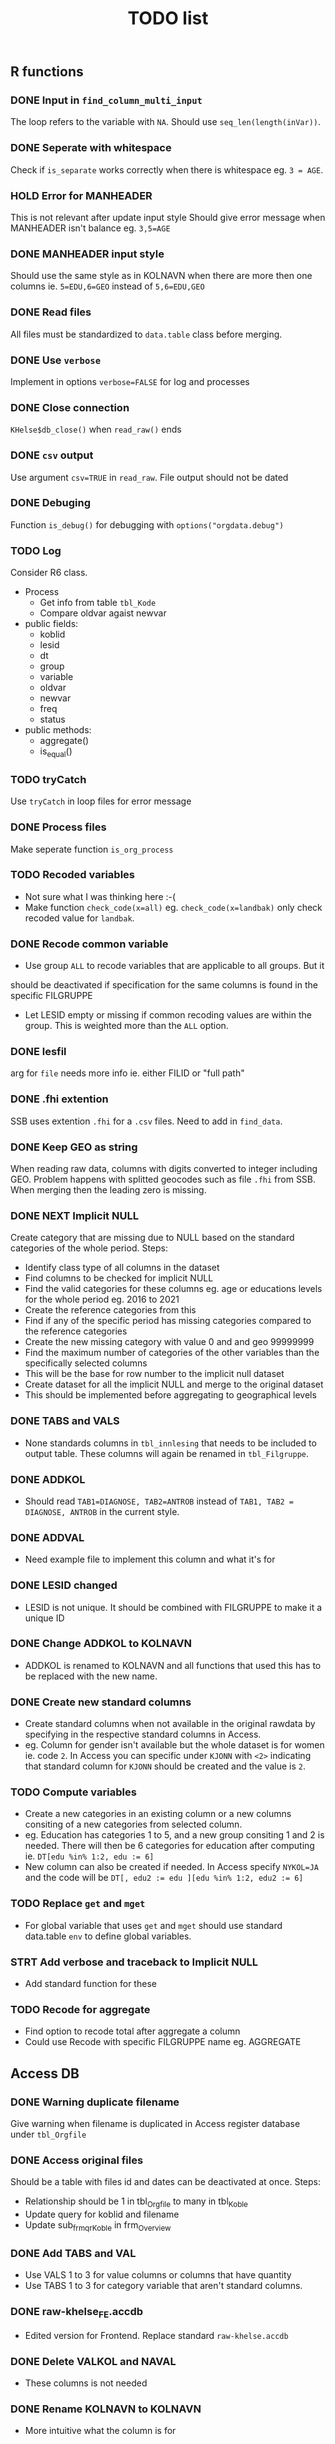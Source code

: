 #+TITLE: TODO list
** R functions
*** DONE Input in =find_column_multi_input=
The loop refers to the variable with =NA=. Should use =seq_len(length(inVar))=.
*** DONE Seperate with whitespace
Check if =is_separate= works correctly when there is whitespace eg. ~3 = AGE~.
*** HOLD Error for MANHEADER
This is not relevant after update input style
Should give error message when MANHEADER isn't balance eg. ~3,5=AGE~
*** DONE MANHEADER input style
Should use the same style as in KOLNAVN when there are more then one columns ie.
~5=EDU,6=GEO~ instead of ~5,6=EDU,GEO~
*** DONE Read files
All files must be standardized to =data.table= class before merging.
*** DONE Use =verbose=
Implement in options ~verbose=FALSE~ for log and processes
*** DONE Close connection
=KHelse$db_close()= when =read_raw()= ends
*** DONE =csv= output
Use argument ~csv=TRUE~ in =read_raw=. File output should not be dated
*** DONE Debuging
Function =is_debug()= for debugging with =options("orgdata.debug")=
*** TODO Log
Consider R6 class.
- Process
  + Get info from table =tbl_Kode=
  + Compare oldvar agaist newvar
- public fields:
  + koblid
  + lesid
  + dt
  + group
  + variable
  + oldvar
  + newvar
  + freq
  + status
- public methods:
  + aggregate()
  + is_equal()

*** TODO tryCatch
Use =tryCatch= in loop files for error message
*** DONE Process files
Make seperate function =is_org_process=
*** TODO Recoded variables
- Not sure what I was thinking here :-(
- Make function ~check_code(x=all)~ eg. ~check_code(x=landbak)~ only check recoded value for =landbak=.
*** DONE Recode common variable
- Use group =ALL= to recode variables that are applicable to all groups. But it
should be deactivated if specification for the same columns is found in the
specific FILGRUPPE
- Let LESID empty or missing if common recoding values are within the group.
  This is weighted more than the =ALL= option.
*** DONE lesfil
arg for =file= needs more info ie. either FILID or "full path"
*** DONE .fhi extention
SSB uses extention =.fhi= for a =.csv= files. Need to add in =find_data=.
*** DONE Keep GEO as string
When reading raw data, columns with digits converted to integer including GEO.
Problem happens with splitted geocodes such as file =.fhi= from SSB. When
merging then the leading zero is missing.
*** DONE NEXT Implicit NULL
Create category that are missing due to NULL based on the standard categories of the whole period. Steps:
- Identify class type of all columns in the dataset
- Find columns to be checked for implicit NULL
- Find the valid categories for these columns eg. age or educations levels for
  the whole period eg. 2016 to 2021
- Create the reference categories from this
- Find if any of the specific period has missing categories compared to the reference categories
- Create the new missing category with value 0 and and geo 99999999
- Find the maximum number of categories of the other variables than the specifically selected columns
- This will be the base for row number to the implicit null dataset
- Create dataset for all the implicit NULL and merge to the original dataset
- This should be implemented before aggregating to geographical levels
*** DONE TABS and VALS
- None standards columns in =tbl_innlesing= that needs to be included to output
  table. These columns will again be renamed in =tbl_Filgruppe=.
*** DONE ADDKOL
- Should read ~TAB1=DIAGNOSE, TAB2=ANTROB~ instead of ~TAB1, TAB2 = DIAGNOSE, ANTROB~ in the current style.
*** DONE ADDVAL
- Need example file to implement this column and what it's for
*** DONE LESID changed
- LESID is not unique. It should be combined with FILGRUPPE to make it a unique ID
*** DONE Change ADDKOL to KOLNAVN
- ADDKOL is renamed to KOLNAVN and all functions that used this has to be replaced with the new name.
*** DONE Create new standard columns
- Create standard columns when not available in the original rawdata by
  specifying in the respective standard columns in Access.
- eg. Column for gender isn't available but the whole dataset is for women ie.
  code =2=. In Access you can specific under =KJONN= with ~<2>~ indicating that
  standard column for =KJONN= should be created and the value is =2=.
*** TODO Compute variables
- Create a new categories in an existing column or a new columns consiting of a
  new categories from selected column.
- eg. Education has categories 1 to 5, and a new group consiting 1 and 2 is
  needed. There will then be 6 categories for education after computing ie.
  ~DT[edu %in% 1:2, edu := 6]~
- New column can also be created if needed. In Access specify ~NYKOL=JA~ and the
  code will be ~DT[, edu2 := edu ][edu %in% 1:2, edu2 := 6]~
*** TODO Replace =get= and =mget=
- For global variable that uses =get= and =mget= should use standard data.table
  =env= to define global variables.
*** STRT Add verbose and traceback to Implicit NULL
- Add standard function for these
*** TODO Recode for aggregate
- Find option to recode total after aggregate a column
- Could use Recode with specific FILGRUPPE name eg. AGGREGATE

** Access DB
*** DONE Warning duplicate filename
Give warning when filename is duplicated in Access register database under =tbl_Orgfile=
*** DONE Access original files
Should be a table with files id and dates can be deactivated at once. Steps:
- Relationship should be 1 in tbl_Orgfile to many in tbl_Koble
- Update query for koblid and filename
- Update sub_frm_qrKoble in frm_Overview
*** DONE Add TABS and VAL
- Use VALS 1 to 3 for value columns or columns that have quantity
- Use TABS 1 to 3 for category variable that aren't standard columns.
*** DONE raw-khelse_FE.accdb
- Edited version for Frontend. Replace standard =raw-khelse.accdb=
*** DONE Delete VALKOL and NAVAL
- These columns is not needed
*** DONE Rename KOLNAVN to KOLNAVN
- More intuitive what the column is for
*** DONE Rename LANDBAK to LANDSSB
- This is the column for country of origin received from SSB
